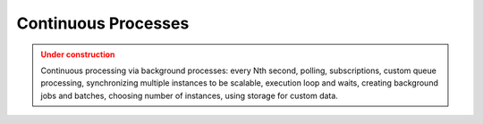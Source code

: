 Continuous Processes
=====================

.. admonition:: Under construction
   :class: warning

   Continuous processing via background processes: every Nth second, polling, subscriptions, custom queue processing, synchronizing multiple instances to be scalable, execution loop and waits, creating background jobs and batches, choosing number of instances, using storage for custom data.
